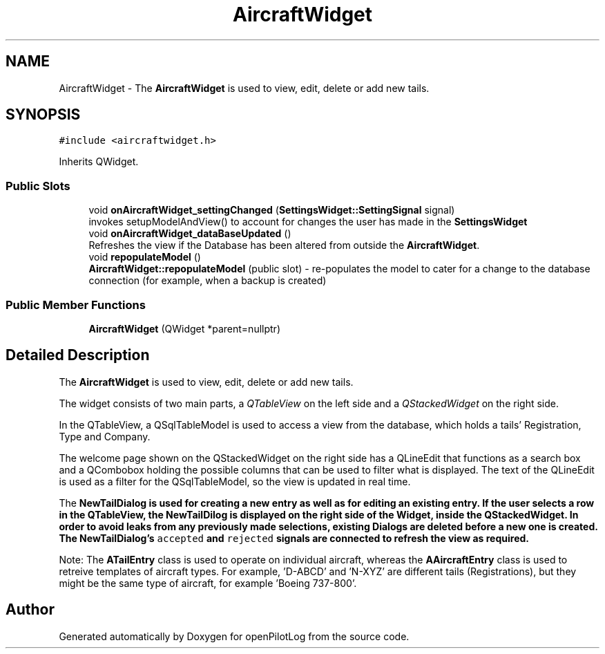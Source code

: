 .TH "AircraftWidget" 3 "Sun May 2 2021" "openPilotLog" \" -*- nroff -*-
.ad l
.nh
.SH NAME
AircraftWidget \- The \fBAircraftWidget\fP is used to view, edit, delete or add new tails\&.  

.SH SYNOPSIS
.br
.PP
.PP
\fC#include <aircraftwidget\&.h>\fP
.PP
Inherits QWidget\&.
.SS "Public Slots"

.in +1c
.ti -1c
.RI "void \fBonAircraftWidget_settingChanged\fP (\fBSettingsWidget::SettingSignal\fP signal)"
.br
.RI "invokes setupModelAndView() to account for changes the user has made in the \fBSettingsWidget\fP "
.ti -1c
.RI "void \fBonAircraftWidget_dataBaseUpdated\fP ()"
.br
.RI "Refreshes the view if the Database has been altered from outside the \fBAircraftWidget\fP\&. "
.ti -1c
.RI "void \fBrepopulateModel\fP ()"
.br
.RI "\fBAircraftWidget::repopulateModel\fP (public slot) - re-populates the model to cater for a change to the database connection (for example, when a backup is created) "
.in -1c
.SS "Public Member Functions"

.in +1c
.ti -1c
.RI "\fBAircraftWidget\fP (QWidget *parent=nullptr)"
.br
.in -1c
.SH "Detailed Description"
.PP 
The \fBAircraftWidget\fP is used to view, edit, delete or add new tails\&. 

The widget consists of two main parts, a \fIQTableView\fP on the left side and a \fIQStackedWidget\fP on the right side\&.
.PP
In the QTableView, a QSqlTableModel is used to access a view from the database, which holds a tails' Registration, Type and Company\&.
.PP
The welcome page shown on the QStackedWidget on the right side has a QLineEdit that functions as a search box and a QCombobox holding the possible columns that can be used to filter what is displayed\&. The text of the QLineEdit is used as a filter for the QSqlTableModel, so the view is updated in real time\&.
.PP
The \fI\fBNewTailDialog\fP\fP is used for creating a new entry as well as for editing an existing entry\&. If the user selects a row in the QTableView, the NewTailDilog is displayed on the right side of the Widget, inside the QStackedWidget\&. In order to avoid leaks from any previously made selections, existing Dialogs are deleted before a new one is created\&. The \fBNewTailDialog\fP's \fCaccepted\fP and \fCrejected\fP signals are connected to refresh the view as required\&.
.PP
Note: The \fBATailEntry\fP class is used to operate on individual aircraft, whereas the \fBAAircraftEntry\fP class is used to retreive templates of aircraft types\&. For example, 'D-ABCD' and 'N-XYZ' are different tails (Registrations), but they might be the same type of aircraft, for example 'Boeing 737-800'\&. 

.SH "Author"
.PP 
Generated automatically by Doxygen for openPilotLog from the source code\&.
